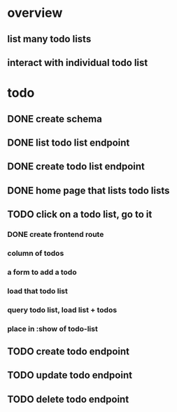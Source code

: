 * overview
** list many todo lists
** interact with individual todo list
* todo
** DONE create schema
** DONE list todo list endpoint
** DONE create todo list endpoint
** DONE home page that lists todo lists
** TODO click on a todo list, go to it
*** DONE create frontend route
*** column of todos
*** a form to add a todo
*** load that todo list
*** query todo list, load list + todos
*** place in :show of todo-list
** TODO create todo endpoint
** TODO update todo endpoint
** TODO delete todo endpoint
